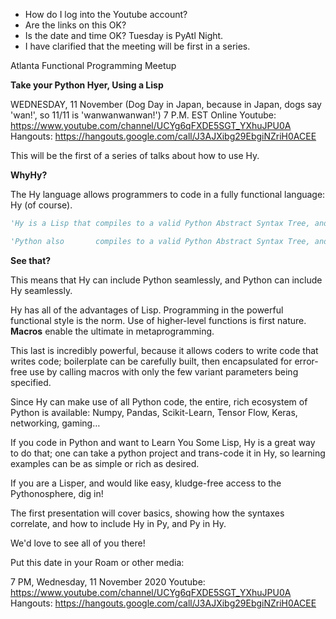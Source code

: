 - How do I log into the Youtube account?
- Are the links on this OK?
- Is the date and time OK?  Tuesday is PyAtl Night.
- I  have clarified that the meeting will be first in a series.



Atlanta Functional Programming Meetup

*Take your Python Hyer, Using a Lisp*

WEDNESDAY, 11 November (Dog Day in Japan, because in Japan, dogs say 'wan!', so 11/11 is 'wanwanwanwan!')
7 P.M. EST
Online
Youtube:  https://www.youtube.com/channel/UCYg6qFXDE5SGT_YXhuJPU0A
Hangouts: https://hangouts.google.com/call/J3AJXibg29EbgiNZriH0ACEE

This will be the first of a series of talks about how to use Hy.

*WhyHy?*

The Hy language allows programmers to code in a fully functional language: Hy (of course).

#+NAME: Trying to make a fixed font block
#+BEGIN_SRC python
'Hy is a Lisp that compiles to a valid Python Abstract Syntax Tree, and compiles and runs based on that.'

'Python also       compiles to a valid Python Abstract Syntax Tree, and compiles and runs based on that.'
#+END_SRC


*See that?*

This means that Hy can include Python seamlessly, and Python can include Hy seamlessly.

Hy has all of the advantages of Lisp. Programming in the powerful functional style is the norm. Use of higher-level functions is first nature. *Macros* enable the ultimate in metaprogramming.

This last is incredibly powerful, because it allows coders to write code that writes code; boilerplate can be carefully built, then encapsulated for error-free use by calling macros with only the few variant parameters being specified.

Since Hy can make use of all Python code, the entire, rich ecosystem of Python is available: Numpy, Pandas, Scikit-Learn, Tensor Flow, Keras, networking, gaming...

If you code in Python and want to Learn You Some Lisp, Hy is a great way to do that; one can take a python project and trans-code it in Hy, so learning examples can be as simple or rich as desired.

If you are a Lisper, and would like easy, kludge-free access to the Pythonosphere, dig in!

The first presentation will cover basics, showing how the syntaxes correlate, and how to include Hy in Py, and Py in Hy.

We'd love to see all of you there!

Put this date in your Roam or other media:

7 PM, Wednesday, 11 November 2020
Youtube:  https://www.youtube.com/channel/UCYg6qFXDE5SGT_YXhuJPU0A
Hangouts: https://hangouts.google.com/call/J3AJXibg29EbgiNZriH0ACEE
